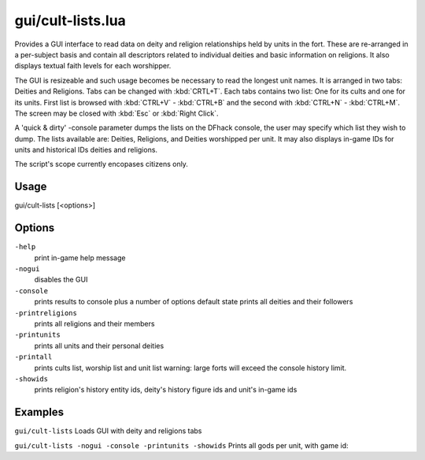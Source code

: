 gui/cult-lists.lua
==============

.. dfhack-tool::
    :summary: List information related to deites and religions
    :tags: fort inspection

Provides a GUI interface to read data on deity and religion relationships held by units in the fort.
These are re-arranged in a per-subject basis and contain all descriptors related to individual deities and basic information on religions. It also displays textual faith levels for each worshipper.

The GUI is resizeable and such usage becomes be necessary to read the longest unit names. It is arranged in two tabs: Deities and Religions. Tabs can be changed with :kbd:`CRTL+T`. Each tabs contains two list: One for its cults and one for its units. First list is browsed with :kbd:`CTRL+V` - :kbd:`CTRL+B` and the second with :kbd:`CTRL+N` - :kbd:`CTRL+M`. The screen may be closed with :kbd:`Esc` or :kbd:`Right Click`. 

A 'quick & dirty' -console parameter dumps the lists on the DFhack console, the user may specify which list they wish to dump. The lists available are: Deities, Religions, and Deities worshipped per unit. It may also displays in-game IDs for units and historical IDs deities and religions.

The script's scope currently encopases citizens only.

Usage
-----

::

gui/cult-lists [<options>]


Options
--------

``-help``
    print in-game help message
    
``-nogui``
    disables the GUI
    
``-console``
    prints results to console plus a number of options
    default state prints all deities and their followers
    
``-printreligions``
    prints all religions and their members
    
``-printunits``
    prints all units and their personal deities
    
``-printall``
    prints cults list, worship list and unit list
    warning: large forts will exceed the console history limit.
    
``-showids``
    prints religion's history entity ids, deity's history figure ids and unit's in-game ids

Examples
--------

``gui/cult-lists``
Loads GUI with deity and religions tabs

``gui/cult-lists -nogui -console -printunits -showids``
Prints all gods per unit, with game id:
